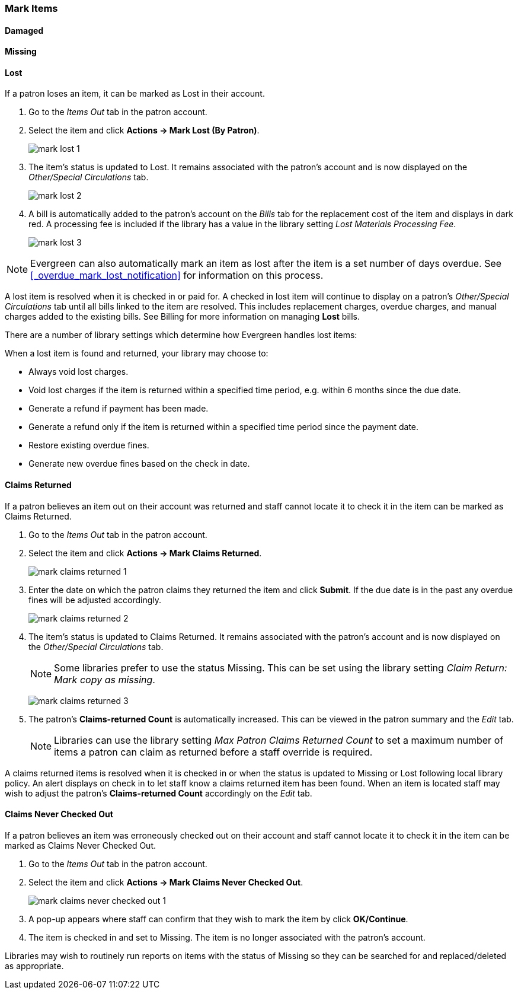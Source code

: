 Mark Items
~~~~~~~~~~
(((Mark Items Lost)))
(((Lost Items)))
(((Claims Returned)))
(((Claims Never Checked Out)))

Damaged
^^^^^^^

Missing
^^^^^^^

Lost
^^^^

If a patron loses an item, it can be marked as Lost in their account.

. Go to the _Items Out_ tab in the patron account.
. Select the item and click *Actions -> Mark Lost (By Patron)*.
+
image:images/circ/mark-lost-1.png[]
+
. The item's status is updated to Lost. It remains associated with the patron's account and is now 
displayed on the _Other/Special Circulations_ tab.
+
image:images/circ/mark-lost-2.png[]
+
. A bill is automatically added to the patron's account on the _Bills_ tab for the replacement cost of 
the item and displays in dark red. A processing fee is included if the library has a value in the 
library setting _Lost Materials Processing Fee_.
+
image:images/circ/mark-lost-3.png[]

[NOTE]
======
Evergreen can also automatically mark an item as lost after the item is a set number of days overdue.
See xref:_overdue_mark_lost_notification[] for information on this process.
======

A lost item is resolved when it is checked in or paid for.  A checked in lost item will continue
to display on a patron's  _Other/Special Circulations_ tab until all bills linked to the item are
resolved.  This includes replacement charges, overdue charges, and manual charges added to the existing bills. 
See Billing for more information on managing *Lost* bills.

There are a number of library settings which determine how Evergreen handles lost items:


When a lost item is found and returned, your library may choose to:

* Always void lost charges.

* Void lost charges if the item is returned within a specified time period, e.g. within 6 months since the due date.

* Generate a refund if payment has been made.

* Generate a refund only if the item is returned within a specified time period since the payment date.

* Restore existing overdue fines.

* Generate new overdue fines based on the check in date.

Claims Returned
^^^^^^^^^^^^^^^

If a patron believes an item out on their account was returned and staff cannot locate it to check it in
the item can be marked as Claims Returned. 

. Go to the _Items Out_ tab in the patron account.
. Select the item and click *Actions -> Mark Claims Returned*.
+
image:images/circ/mark-claims-returned-1.png[]
+
. Enter the date on which the patron claims they returned the item and click *Submit*.  If the due date is 
in the past any overdue fines will be adjusted accordingly.
+
image:images/circ/mark-claims-returned-2.png[]
+
. The item's status is updated to Claims Returned. It remains associated with the patron's account and is now displayed on the 
 _Other/Special Circulations_ tab.
+
[NOTE]
======
Some libraries prefer to use the status Missing.  This can be set using the library setting 
_Claim Return: Mark copy as missing_.
====== 
+
image:images/circ/mark-claims-returned-3.png[]
+
. The patron's *Claims-returned Count* is automatically increased. This can be viewed in the patron summary
and the _Edit_ tab.
+
[NOTE]
======
Libraries can use the library setting _Max Patron Claims Returned Count_ to set a maximum number of items
a patron can claim as returned before a staff override is required.
====== 

A claims returned items is resolved when it is checked in or when the status is updated to Missing or Lost
following local library policy.  An alert displays on check in to let staff know a claims returned
item has been found.  When an item is located staff may wish to adjust the patron's *Claims-returned Count*
accordingly on the _Edit_ tab.

Claims Never Checked Out
^^^^^^^^^^^^^^^^^^^^^^^^

If a patron believes an item was erroneously checked out on their account and staff cannot locate it 
to check it in the item can be marked as Claims Never Checked Out.

. Go to the _Items Out_ tab in the patron account.
. Select the item and click *Actions -> Mark Claims Never Checked Out*.
+
image:images/circ/mark-claims-never-checked-out-1.png[]
+
. A pop-up appears where staff can confirm that they wish to mark the item by click *OK/Continue*.
. The item is checked in and set to Missing. The item is no longer associated with the patron's account.

[Note]
======
Libraries may wish to routinely run reports on items with the status of Missing so they can be searched for
and replaced/deleted as appropriate.
======

